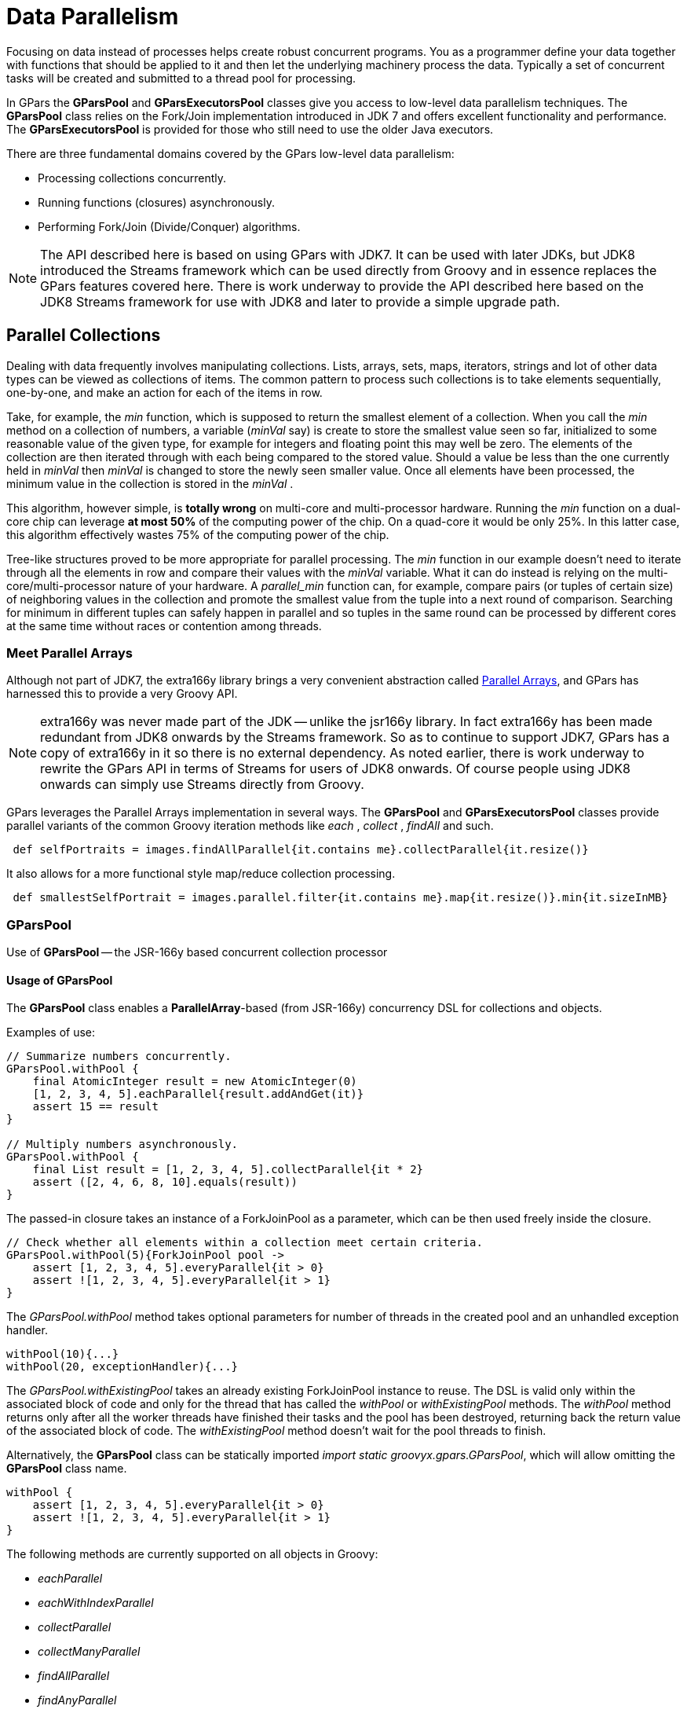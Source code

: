 
= Data Parallelism

Focusing on data instead of processes helps create robust concurrent programs. You as a programmer define
your data together with functions that should be applied to it and then let the underlying machinery process
the data.  Typically a set of concurrent tasks will be created and submitted to a thread pool for
processing.

In GPars the *GParsPool* and *GParsExecutorsPool* classes give you access to low-level data parallelism
techniques.  The *GParsPool* class relies on the Fork/Join implementation introduced in JDK 7 and offers
excellent functionality and performance. The *GParsExecutorsPool* is provided for those who still need to
use the older Java executors.

There are three fundamental domains covered by the GPars low-level data parallelism:

* Processing collections concurrently.
* Running functions (closures) asynchronously.
* Performing Fork/Join (Divide/Conquer) algorithms.

NOTE: The API described here is based on using GPars with JDK7. It can be used with later JDKs, but JDK8
introduced the Streams framework which can be used directly from Groovy and in essence replaces the GPars
features covered here. There is work underway to provide the API described here based on the JDK8 Streams
framework for use with JDK8 and later to provide a simple upgrade path.

== Parallel Collections

Dealing with data frequently involves manipulating collections. Lists, arrays, sets, maps, iterators,
strings and lot of other data types can be viewed as collections of items.  The common pattern to process
such collections is to take elements sequentially, one-by-one, and make an action for each of the items
in row.

Take, for example, the _min_ function, which is supposed to return the smallest element of a
collection. When you call the _min_ method on a collection of numbers, a variable (_minVal_ say) is create
to store the smallest value seen so far, initialized to some reasonable value of the given type, for example
for integers and floating point this may well be zero. The elements of the collection are then iterated
through with each being compared to the stored value. Should a value be less than the one currently held in
_minVal_ then _minVal_ is changed to store the newly seen smaller value. Once all elements have been
processed, the minimum value in the collection is stored in the _minVal_ .

This algorithm, however simple, is *totally wrong* on multi-core and multi-processor hardware. Running the
_min_ function on a dual-core chip can leverage *at most 50%* of the computing power of the chip.  On a
quad-core it would be only 25%. In this latter case, this algorithm effectively wastes 75% of the computing
power of the chip.

Tree-like structures proved to be more appropriate for parallel processing. The _min_ function in our
example doesn't need to iterate through all the elements in row and compare their values with the
_minVal_ variable.  What it can do instead is relying on the multi-core/multi-processor nature of your
hardware. A _parallel_min_ function can, for example, compare pairs (or tuples of certain size) of
neighboring values in the collection and promote the smallest value from the tuple into a next round of
comparison. Searching for minimum in different tuples can safely happen in parallel and so tuples in the
same round can be processed by different cores at the same time without races or contention among threads.

=== Meet Parallel Arrays

Although not part of JDK7, the extra166y library brings a very convenient abstraction called
 http://groovy.dzone.com/articles/parallelize-your-arrays-with-j[Parallel Arrays], and GPars has harnessed
 this to provide a very Groovy API.

NOTE: extra166y was never made part of the JDK -- unlike the jsr166y library. In fact extra166y has been
made redundant from JDK8 onwards by the Streams framework.  So as to continue to support JDK7, GPars has a
copy of extra166y in it so there is no external dependency. As noted earlier, there is work underway to rewrite the
GPars API in terms of Streams for users of JDK8 onwards. Of course people using JDK8 onwards can simply use
Streams directly from Groovy.

GPars leverages the
Parallel Arrays implementation in several ways. The *GParsPool* and *GParsExecutorsPool* classes provide
parallel variants of the common Groovy iteration methods like _each_ , _collect_ , _findAll_ and
such.

----
 def selfPortraits = images.findAllParallel{it.contains me}.collectParallel{it.resize()}
----

It also allows for a more functional style map/reduce collection processing.

----
 def smallestSelfPortrait = images.parallel.filter{it.contains me}.map{it.resize()}.min{it.sizeInMB}
----


=== GParsPool

Use of *GParsPool* -- the JSR-166y based concurrent collection processor

==== Usage of GParsPool

The *GParsPool* class enables a *ParallelArray*-based (from JSR-166y) concurrency DSL for collections and
objects.

Examples of use:

----
// Summarize numbers concurrently.
GParsPool.withPool {
    final AtomicInteger result = new AtomicInteger(0)
    [1, 2, 3, 4, 5].eachParallel{result.addAndGet(it)}
    assert 15 == result
}

// Multiply numbers asynchronously.
GParsPool.withPool {
    final List result = [1, 2, 3, 4, 5].collectParallel{it * 2}
    assert ([2, 4, 6, 8, 10].equals(result))
}
----

The passed-in closure takes an instance of a ForkJoinPool as a parameter, which can be then used freely inside the closure.

----
// Check whether all elements within a collection meet certain criteria.
GParsPool.withPool(5){ForkJoinPool pool ->
    assert [1, 2, 3, 4, 5].everyParallel{it > 0}
    assert ![1, 2, 3, 4, 5].everyParallel{it > 1}
}
----

The _GParsPool.withPool_ method takes optional parameters for number of threads in the created pool and an
unhandled exception handler.

----
withPool(10){...}
withPool(20, exceptionHandler){...}
----

The _GParsPool.withExistingPool_ takes an already existing ForkJoinPool instance to reuse.  The DSL is valid
only within the associated block of code and only for the thread that has called the _withPool_ or
_withExistingPool_ methods. The _withPool_ method returns only after all the worker threads have finished
their tasks and the pool has been destroyed, returning back the return value of the associated block of
code. The _withExistingPool_ method doesn't wait for the pool threads to finish.

Alternatively, the *GParsPool* class can be statically imported _import static groovyx.gpars.GParsPool_,
which will allow omitting the *GParsPool* class name.

----
withPool {
    assert [1, 2, 3, 4, 5].everyParallel{it > 0}
    assert ![1, 2, 3, 4, 5].everyParallel{it > 1}
}
----

The following methods are currently supported on all objects in Groovy:

* _eachParallel_
* _eachWithIndexParallel_
* _collectParallel_
* _collectManyParallel_
* _findAllParallel_
* _findAnyParallel_
* _findParallel_
* _everyParallel_
* _anyParallel_
* _grepParallel_
* _groupByParallel_
* _foldParallel_
* _minParallel_
* _maxParallel_
* _sumParallel_
* _splitParallel_
* _countParallel_
* _foldParallel_

==== Meta-class enhancer

As an alternative you can use the *ParallelEnhancer* class to enhance meta-classes of any classes or
individual instances with the parallel methods.

----
import groovyx.gpars.ParallelEnhancer

def list = [1, 2, 3, 4, 5, 6, 7, 8, 9]
ParallelEnhancer.enhanceInstance(list)
println list.collectParallel {it * 2 }

def animals = ['dog', 'ant', 'cat', 'whale']
ParallelEnhancer.enhanceInstance animals
println (animals.anyParallel {it ==~ /ant/} ? 'Found an ant' : 'No ants found')
println (animals.everyParallel {it.contains('a')} ? 'All animals contain a' : 'Some animals can live without an a')
----

When using the *ParallelEnhancer* class, you're not restricted to a _withPool_ block with the use of the
GParsPool DSLs. The enhanced classed or instances remain enhanced till they get garbage collected.

==== Exception handling

If an exception is thrown while processing any of the passed-in closures, the first exception gets re-thrown
from the xxxParallel methods and the algorithm stops as soon as possible.

****
The exception handling mechanism of GParsPool builds on the one built into the Fork/Join framework. Since
Fork/Join algorithms are by nature hierarchical, once any part of the algorithm fails, there's usually
little benefit from continuing the computation, since some branches of the algorithm will never return a
result.

Bear in mind that the GParsPool implementation doesn't give any guarantees about its behavior after a first
unhandled exception occurs, beyond stopping the algorithm and re-throwing the first detected exception to
the caller.  This behavior, after all, is consistent with what the traditional sequential iteration
methods do.
****

==== Transparently parallel collections

On top of adding new _xxxParallel_ methods, GPars can also let you change the semantics of the original
iteration methods. For example, you may be passing a collection into a library method, which will process
your collection in a sequential way, let say using the _collect_ method. By changing the semantics of the
_collect_ method on your collection you can effectively parallelize the library sequential code.

----
GParsPool.withPool {

    //The selectImportantNames() will process the name collections concurrently
    assert ['ALICE', 'JASON'] == selectImportantNames(['Joe', 'Alice', 'Dave', 'Jason'].makeConcurrent())
}

/**
 * A function implemented using standard sequential collect() and findAll() methods.
 */
def selectImportantNames(names) {
    names.collect {it.toUpperCase()}.findAll{it.size() > 4}
}
----

The _makeSequential_ method will reset the collection back to the original sequential semantics.

----
import static groovyx.gpars.GParsPool.withPool

def list = [1, 2, 3, 4, 5, 6, 7, 8, 9]

println 'Sequential: ' list.each { print it + ',' } println()

withPool {

    println 'Sequential: '
    list.each { print it + ',' }
    println()

    list.makeConcurrent()

    println 'Concurrent: '
    list.each { print it + ',' }
    println()

    list.makeSequential()

    println 'Sequential: '
    list.each { print it + ',' }
    println()
}

println 'Sequential: '
list.each { print it + ',' }
println()
----

The _asConcurrent()_ convenience method will allow you to specify code blocks, in which the collection
maintains concurrent semantics.

----
import static groovyx.gpars.GParsPool.withPool

def list = [1, 2, 3, 4, 5, 6, 7, 8, 9]

println 'Sequential: '
list.each { print it + ',' }
println()

withPool {

    println 'Sequential: '
    list.each { print it + ',' }
    println()

    list.asConcurrent {
        println 'Concurrent: '
        list.each { print it + ',' }
        println()
    }

    println 'Sequential: '
    list.each { print it + ',' }
    println()
}

println 'Sequential: '
list.each { print it + ',' }
println()
----

Transparent parallelizm, including the _makeConcurrent()_ , _makeSequential()_ and _asConcurrent()_ methods,
is also available in combination with _ParallelEnhancer_ .
----
/**
 * A function implemented using standard sequential collect() and findAll() methods.
 */
def selectImportantNames(names) {
    names.collect {it.toUpperCase()}.findAll{it.size() > 4}
}

def names = ['Joe', 'Alice', 'Dave', 'Jason']
ParallelEnhancer.enhanceInstance(names)
//The selectImportantNames() will process the name collections concurrently
assert ['ALICE', 'JASON'] == selectImportantNames(names.makeConcurrent())

----

----
import groovyx.gpars.ParallelEnhancer

def list = [1, 2, 3, 4, 5, 6, 7, 8, 9]

println 'Sequential: '
list.each { print it + ',' }
println()

ParallelEnhancer.enhanceInstance(list)

println 'Sequential: '
list.each { print it + ',' }
println()

list.asConcurrent {
    println 'Concurrent: '
    list.each { print it + ',' }
    println()

}
list.makeSequential()

println 'Sequential: '
list.each { print it + ',' }
println()
----
=== Avoid side-effects in functions

We have to warn you. Since the closures that are provided to the parallel methods like _eachParallel_ or
_collectParallel()_ may be run in parallel, you have to make sure that each of the closures is written in a
thread-safe manner. The closures must hold no internal state, share data nor have side-effects beyond the
boundaries the single element that they've been invoked on.  Violations of these rules will open the door
for race conditions and deadlocks, the most severe enemies of a modern multi-core programmer.

*Don't do this:*
----
def thumbnails = []
images.eachParallel {thumbnails << it.thumbnail}  //Concurrently accessing a not-thread-safe collection of thumbnails, don't do this!
----
At least, you've been warned.

****
Because *GParsPool* uses a *Fork/Join* pool (with work stealing), threads may
not be applied to a waiting processing task even though they may appear
idle. With a work-stealing algorithm, worker threads that run out of things
to do can steal tasks from other threads that are still busy.

if you use *GParsExecutorsPool* , which doesn't use *Fork/Join*, you get the
thread allocation behavior that you would naively expect.
****


=== GParsExecutorsPool

Use of GParsExecutorsPool - the Java Executors' based concurrent collection processor

=== Usage of GParsExecutorsPool

The *GParsPool* class enables a Java Executors-based concurrency DSL for collections and objects.

The *GParsExecutorsPool* class can be used as a pure-JDK-based collection parallel processor. Unlike the
*GParsPool* class, *GParsExecutorsPool* doesn't require fork/join thread pools, but leverages the standard
JDK executor services to parallelize closures processing a collections or an object iteratively.  It needs
to be states, however, that *GParsPool* performs typically much better than *GParsExecutorsPool* does.

Examples of use:

----
//multiply numbers asynchronously
 GParsExecutorsPool.withPool {
     Collection<Future> result = [1, 2, 3, 4, 5].collectParallel{it * 10}
     assert new HashSet([10, 20, 30, 40, 50]) == new HashSet((Collection)result*.get())
 }

 //multiply numbers asynchronously using an asynchronous closure
 GParsExecutorsPool.withPool {
     def closure={it * 10}
     def asyncClosure=closure.async()
     Collection<Future> result = [1, 2, 3, 4, 5].collect(asyncClosure)
     assert new HashSet([10, 20, 30, 40, 50]) == new HashSet((Collection)result*.get())
 }
----

The passed-in closure takes an instance of a ExecutorService as a parameter, which can be then used freely
inside the closure.

----
//find an element meeting specified criteria
 GParsExecutorsPool.withPool(5) {ExecutorService service ->
     service.submit({performLongCalculation()} as Runnable)
 }
----
The _GParsExecutorsPool.withPool()_ method takes optional parameters for number of threads in the created pool and a thread factory.
----
withPool(10) {...}
withPool(20, threadFactory) {...}
----

The _GParsExecutorsPool.withExistingPool()_ takes an already existing executor service instance to
reuse. The DSL is valid only within the associated block of code and only for the thread that has called the
_withPool()_ or _withExistingPool()_ method. The _withPool()_ method returns only after all the worker
threads have finished their tasks and the executor service has been destroyed, returning back the return
value of the associated block of code. The _withExistingPool()_ method doesn't wait for the executor service
threads to finish.

Alternatively, the *GParsExecutorsPool* class can be statically imported _import static groovyx.gpars.GParsExecutorsPool.`*`_, which will allow omitting the *GParsExecutorsPool* class name.
----
withPool {
     def result = [1, 2, 3, 4, 5].findParallel{Number number -> number > 2}
     assert result in [3, 4, 5]
 }
----
The following methods on all objects, which support iterations in Groovy, are currently supported:
* eachParallel()
* eachWithIndexParallel()
* collectParallel()
* findAllParallel()
* findParallel()
* allParallel()
* anyParallel()
* grepParallel()
* groupByParallel()

==== Meta-class enhancer

As an alternative you can use the _GParsExecutorsPoolEnhancer_ class to enhance meta-classes for any classes
or individual instances with asynchronous methods.
----
import groovyx.gpars.GParsExecutorsPoolEnhancer

def list = [1, 2, 3, 4, 5, 6, 7, 8, 9]
GParsExecutorsPoolEnhancer.enhanceInstance(list)
println list.collectParallel {it * 2 }

def animals = ['dog', 'ant', 'cat', 'whale']
GParsExecutorsPoolEnhancer.enhanceInstance animals
println (animals.anyParallel {it ==~ /ant/} ? 'Found an ant' : 'No ants found')
println (animals.allParallel {it.contains('a')} ? 'All animals contain a' : 'Some animals can live without an a')
----

When using the _GParsExecutorsPoolEnhancer_ class, you're not restricted to a _withPool()_ block with the
use of the GParsExecutorsPool DSLs. The enhanced classed or instances remain enhanced till they get garbage
collected.

==== Exception handling

If exceptions are thrown while processing any of the passed-in closures, an instance of _AsyncException_
wrapping all the original exceptions gets re-thrown from the xxxParallel methods.

=== Avoid side-effects in functions

Once again we need to warn you about using closures with side-effects effecting objects beyond the scope of
the single currently processed element or closures which keep state. Don't do that! It is dangerous to pass
them to any of the _xxxParallel()_ methods.


=== Memoize

The _memoize_ function enables caching of function's return values. Repeated calls to the memoized function
with the same argument values will, instead of invoking the calculation encoded in the original function,
retrieve the result value from an internal transparent cache.  Provided the calculation is considerably
slower than retrieving a cached value from the cache, this allows users to trade-off memory for performance.
Checkout out the example, where we attempt to scan multiple websites for particular content:

The memoize functionality of GPars has been contributed to Groovy in version 1.8 and if you run on Groovy
1.8 or later, it is recommended to use the Groovy functionality.  Memoize in GPars is almost identical,
except that it searches the memoize caches concurrently using the surrounding thread pool and so may give
performance benefits in some scenarios.

****
The GPars memoize functionality has been renamed to avoid future conflicts with the memoize functionality in Groovy.
GPars now calls the methods with a preceding letter _g_ , such as gmemoize().
****

=== Examples of use
----
GParsPool.withPool {
    def urls = ['http://www.dzone.com', 'http://www.theserverside.com', 'http://www.infoq.com']
    Closure download = {url ->
        println "Downloading $url"
        url.toURL().text.toUpperCase()
    }
    Closure cachingDownload = download.gmemoize()

    println 'Groovy sites today: ' + urls.findAllParallel {url -> cachingDownload(url).contains('GROOVY')}
    println 'Grails sites today: ' + urls.findAllParallel {url -> cachingDownload(url).contains('GRAILS')}
    println 'Griffon sites today: ' + urls.findAllParallel {url -> cachingDownload(url).contains('GRIFFON')}
    println 'Gradle sites today: ' + urls.findAllParallel {url -> cachingDownload(url).contains('GRADLE')}
    println 'Concurrency sites today: ' + urls.findAllParallel {url -> cachingDownload(url).contains('CONCURRENCY')}
    println 'GPars sites today: ' + urls.findAllParallel {url -> cachingDownload(url).contains('GPARS')}
}
----

Notice closures are enhanced inside the _GParsPool.withPool()_ blocks with a _memoize()_ function, which
returns a new closure wrapping the original closure with a cache.  In the example we're calling the
_cachingDownload_ function in several places in the code, however, each unique url gets downloaded only
once - the first time it is needed. The values are then cached and available for subsequent calls. And also
to all threads, no matter which thread originally came first with a download request for the particular url
and had to handle the actual calculation/download.

So, to wrap up, memoize shields a function by a cache of past return values. However, _memoize_ can do even
more. In some algorithms adding a little memory may have dramatic impact on the computational complexity of
the calculation. Let's look at a classical example of Fibonacci numbers.

=== Fibonacci example

A purely functional, recursive implementation, following closely the definition of Fibonacci numbers is
exponentially complex:

----
Closure fib = {n -> n > 1 ? call(n - 1) + call(n - 2) : n}
----

Try calling the _fib_ function with numbers around 30 and you'll see how slow it is.

Now with a little twist and added memoize cache the algorithm magically turns into a linearly complex one:

----
Closure fib
fib = {n -> n > 1 ? fib(n - 1) + fib(n - 2) : n}.gmemoize()
----

The extra memory we added cut off all but one recursive branches of the calculation. And all subsequent
calls to the same _fib_ function will also benefit from the cached values.

Also, see below, how the _memoizeAtMost_ variant can reduce memory consumption in our example, yet preserve
the linear complexity of the algorithm.

=== Available variants

==== memoize

The basic variant, which keeps values in the internal cache for the whole lifetime of the memoized
function. Provides the best performance characteristics of all the variants.

==== memoizeAtMost

Allows the user to set a hard limit on number of items cached. Once the limit has been reached, all
subsequently added values will eliminate the oldest value from the cache using the LRU (Last Recently Used)
strategy.

So for our Fibonacci number example, we could safely reduce the cache size to two items:

----
Closure fib
fib = {n -> n > 1 ? fib(n - 1) + fib(n - 2) : n}.memoizeAtMost(2)
----

Setting an upper limit on the cache size may have two purposes:
* Keep the memory footprint of the cache within defined boundaries
* Preserve desired performance characteristics of the function. Too large caches may take longer to retrieve
  the cached value than it would have taken to calculate the result directly.

==== memoizeAtLeast

Allows unlimited growth of the internal cache until the JVM's garbage collector decides to step in and evict
SoftReferences, used by our implementation, from the memory. The single parameter value to the
_memoizeAtLeast()_ method specifies the minimum number of cached items that should be protected from gc
eviction. The cache will never shrink below the specified number of entries.  The cache ensures it only
protects the most recently used items from eviction using the LRU (Last Recently Used) strategy.

==== memoizeBetween

Combines memoizeAtLeast and memoizeAtMost and so allowing the cache to grow and shrink in the range between
the two parameter values depending on available memory and the gc activity, yet the cache size will never
exceed the upper size limit to preserve desired performance characteristics of the cache.




== Map-Reduce

The Parallel Collection Map/Reduce DSL gives GPars a more functional flavor. In general, the Map/Reduce DSL
may be used for the same purpose as the _xxxParallel()_ family methods and has very similar semantics.  On
the other hand, Map/Reduce can perform considerably faster, if you need to chain multiple methods to process
a single collection in multiple steps:
----
    println 'Number of occurrences of the word GROOVY today: ' + urls.parallel
            .map {it.toURL().text.toUpperCase()}
            .filter {it.contains('GROOVY')}
            .map{it.split()}
            .map{it.findAll{word -> word.contains 'GROOVY'}.size()}
            .sum()
----

The _xxxParallel()_ methods have to follow the contract of their non-parallel peers. So a
_collectParallel()_ method must return a legal collection of items, which you can again treat as a Groovy
collection.  Internally the parallel collect method builds an efficient parallel structure, called parallel
array, performs the required operation concurrently and before returning destroys the Parallel Array
building the collection of results to return to you.  A potential call to let say _findAllParallel()_ on the
resulting collection would repeat the whole process of construction and destruction of a Parallel Array
instance under the covers.

With Map/Reduce you turn your collection into a Parallel Array and back only once. The Map/Reduce family of
methods do not return Groovy collections, but are free to pass along the internal Parallel Arrays directly.
Invoking the _parallel_ property on a collection will build a Parallel Array for the collection and return a
thin wrapper around the Parallel Array instance.  Then you can chain all required methods like:
* map()
* reduce()
* filter()
* size()
* sum()
* min()
* max()
* sort()
* groupBy()
* combine()

Returning back to a plain Groovy collection instance is always just a matter of retrieving the _collection_
property.

----
def myNumbers = (1..1000).parallel.filter{it % 2 == 0}.map{Math.sqrt it}.collection
----

=== Avoid side-effects in functions

Once again we need to warn you. To avoid nasty surprises, please, keep your closures, which you pass to the
Map/Reduce functions, stateless and clean from side-effects.

==== Availability

This feature is only available when using in the Fork/Join-based *GParsPool* , not in *GParsExecutorsPool* .

==== Classical Example

A classical example, inspired by http://github.com/thevery, counting occurrences of words in a string:

----
import static groovyx.gpars.GParsPool.withPool

def words = "This is just a plain text to count words in"
print count(words)

def count(arg) {
  withPool {
    return arg.parallel
      .map{[it, 1]}
      .groupBy{it[0]}.getParallel()
      .map {it.value=it.value.size();it}
      .sort{-it.value}.collection
  }
}
----

The same example, now implemented the more general _combine_ operation:

----
def words = "This is just a plain text to count words in"
print count(words)

def count(arg) {
  withPool {
    return arg.parallel
      .map{[it, 1]}
      .combine(0) {sum, value -> sum + value}.getParallel()
      .sort{-it.value}.collection
  }
}
----

=== Combine

The _combine_ operation expects on its input a list of tuples (two-element lists) considered to be key-value
pairs (such as [ [key1, value1], [key2, value2], [key1, value3], [key3, value4] ... ] ) with potentially
repeating keys. When invoked, _combine_ merges the values for identical keys using the provided accumulator
function and produces a map mapping the original (unique) keys to their accumulated values.  E.g. [[a, b],
[c, d], [a, e], [c, f]] will be combined into [a : b+e, c : d+f], while the '+' operation on the values
needs to be provided by the user as the accumulation closure.

The _accumulation function_ argument needs to specify a function to use for combining (accumulating) the
values belonging to the same key.  An _initial accumulator value_ needs to be provided as well. Since the
_combine_ method processes items in parallel, the _initial accumulator value_ will be reused multiple times.
Thus the provided value must allow for reuse. It should be either a *cloneable* or *immutable* value or a
*closure* returning a fresh initial accumulator each time requested.  Good combinations of accumulator
functions and reusable initial values include:
----
accumulator = {List acc, value -> acc << value} initialValue = []
accumulator = {List acc, value -> acc << value} initialValue = {-> []}
accumulator = {int sum, int value -> acc + value} initialValue = 0
accumulator = {int sum, int value -> sum + value} initialValue = {-> 0}
accumulator = {ShoppingCart cart, Item value -> cart.addItem(value)} initialValue = {-> new ShoppingCart()}
----

The return type is a map.
E.g. [['he', 1], ['she', 2], ['he', 2], ['me', 1], ['she', 5], ['he', 1]] with the initial value provided a 0
will be combined into ['he' : 4, 'she' : 7, 'me' : 1]

****
The keys will be mutually compared using their equals and hashCode methods. Consider using _\@Canonical_ or _\@EqualsAndHashCode_
to annotate classes that you use as keys. Just like with all hash maps in Groovy, be sure you're using a String not a GString as a key!
****

For more involved scenarios when you _combine()_ complex objects, a good strategy here is to have a class
that can be used as a key for the common use cases and apply different keys for uncommon cases.


----
import groovy.transform.ToString
import groovy.transform.TupleConstructor

import static groovyx.gpars.GParsPool.withPool

@TupleConstructor @ToString
class PricedCar implements Cloneable {
    String model
    String color
    Double price

    boolean equals(final o) {
        if (this.is(o)) return true
        if (getClass() != o.class) return false

        final PricedCar pricedCar = (PricedCar) o

        if (color != pricedCar.color) return false
        if (model != pricedCar.model) return false

        return true
    }

    int hashCode() {
        int result
        result = (model != null ? model.hashCode() : 0)
        result = 31 * result + (color != null ? color.hashCode() : 0)
        return result
    }

    @Override
    protected Object clone() {
        return super.clone()
    }
}

def cars = [new PricedCar('F550', 'blue', 2342.223),
        new PricedCar('F550', 'red', 234.234),
        new PricedCar('Da', 'white', 2222.2),
        new PricedCar('Da', 'white', 1111.1)]

withPool {
    //Combine by model
    def result =
        cars.parallel.map {
            [it.model, it]
        }.combine(new PricedCar('', 'N/A', 0.0)) {sum, value ->
            sum.model = value.model
            sum.price += value.price
            sum
        }.values()

    println result


    //Combine by model and color (the PricedCar's equals and hashCode))
    result =
        cars.parallel.map {
            [it, it]
        }.combine(new PricedCar('', 'N/A', 0.0)) {sum, value ->
            sum.model = value.model
            sum.color = value.color
            sum.price += value.price
            sum
        }.values()

    println result
}
----

== Parallel Arrays

As an alternative, the efficient tree-based data structures defines in JSR-166y can be used directly. The
_parallelArray_ property on any collection or object will return a _ParallelArray_ instance holding the
elements of the original collection, which then can be manipulated through the jsr166y API. Please refer to
the jsr166y documentation for the API details.

----
import groovyx.gpars.extra166y.Ops

groovyx.gpars.GParsPool.withPool {
    assert 15 == [1, 2, 3, 4, 5].parallelArray.reduce({a, b -> a + b} as Ops.Reducer, 0)                                        //summarize
    assert 55 == [1, 2, 3, 4, 5].parallelArray.withMapping({it ** 2} as Ops.Op).reduce({a, b -> a + b} as Ops.Reducer, 0)       //summarize squares
    assert 20 == [1, 2, 3, 4, 5].parallelArray.withFilter({it % 2 == 0} as Ops.Predicate)                                       //summarize squares of even numbers
            .withMapping({it ** 2} as Ops.Op)
            .reduce({a, b -> a + b} as Ops.Reducer, 0)

    assert 'aa:bb:cc:dd:ee' == 'abcde'.parallelArray                                                                            //concatenate duplicated characters with separator
            .withMapping({it * 2} as Ops.Op)
            .reduce({a, b -> "$a:$b"} as Ops.Reducer, "")
----


== Asynchronous Invocation

Running long-lasting tasks in the background belongs to the activities, the need for which arises quite
frequently. Your main thread of execution wants to initialize a few calculations, downloads, searches or
such, however, the results may not be needed immediately. GPars gives the developers the tools to schedule
the asynchronous activities for processing in the background and collect the results once they're needed.

=== Usage of GParsPool and GParsExecutorsPool asynchronous processing facilities

Both *GParsPool* and *GParsExecutorsPool* provide almost identical services in this domain, although they
leverage different underlying machinery, based on which of the two classes the user chooses.

==== Closures enhancements

The following methods are added to closures inside the _GPars(Executors)Pool.withPool()_ blocks:
* async() - Creates an asynchronous variant of the supplied closure, which when invoked returns a future for
  the potential return value
* callAsync() - Calls a closure in a separate thread supplying the given arguments, returning a future for
  the potential return value,

Examples:
----
GParsPool.withPool() {
    Closure longLastingCalculation = {calculate()}
    Closure fastCalculation = longLastingCalculation.async()  //create a new closure, which starts the original closure on a thread pool
    Future result=fastCalculation()                           //returns almost immediately
    //do stuff while calculation performs ...
    println result.get()
}
----

----
GParsPool.withPool() {
    /**
     * The callAsync() method is an asynchronous variant of the default call() method to invoke a closure.
     * It will return a Future for the result value.
     */
    assert 6 == {it * 2}.call(3)
    assert 6 == {it * 2}.callAsync(3).get()
}
----

==== Timeouts

The _callTimeoutAsync()_ methods, taking either a long value or a Duration instance, allow the user to have
the calculation cancelled after a given time interval.

----
{->
    while(true) {
        Thread.sleep 1000  //Simulate a bit of interesting calculation
        if (Thread.currentThread().isInterrupted()) break;  //We've been cancelled
    }
}.callTimeoutAsync(2000)
----

In order to allow cancellation, the asynchronously running code must keep checking the _interrupted_ flag of
its own thread and cease the calculation once the flag is set to true.

==== Executor Service enhancements

The ExecutorService and ForkJoinPool class is enhanced with the << (leftShift) operator to submit tasks to
the pool and return a _Future_ for the result.

Example:
----
GParsExecutorsPool.withPool {ExecutorService executorService ->
    executorService << {println 'Inside parallel task'}
}
----

==== Running functions (closures) in parallel

The *GParsPool* and *GParsExecutorsPool* classes also provide handy methods _executeAsync()_ and
_executeAsyncAndWait()_ to easily run multiple closures asynchronously.

Example:
----
GParsPool.withPool {
    assert [10, 20] == GParsPool.executeAsyncAndWait({calculateA()}, {calculateB()}         //waits for results
    assert [10, 20] == GParsPool.executeAsync({calculateA()}, {calculateB()})*.get()  //returns Futures instead and doesn't wait for results to be calculated
}
----


== Composable Asynchronous Functions

Functions are to be composed. In fact, composing side-effect-free functions is very easy. Much easier and
reliable than composing objects, for example.  Given the same input, functions always return the same
result, they never change their behavior unexpectedly nor they break when multiple threads call them at the
same time.  h3. Functions in Groovy We can treat Groovy closures as functions. They take arguments, do their
calculation and return a value. Provided you don't let your closures touch anything outside their scope,
your closures are well-behaved pure functions. Functions that you can combine for a better good.
----
def sum = (0..100000).inject(0, {a, b -> a + b})
----
For example, by combining a function adding two numbers with the _inject_ function, which iterates through
the whole collection, you can quickly summarize all items. Then, replacing the _adding_ function with a
_comparison_ function will immediately give you a combined function calculating maximum.
----
def max = myNumbers.inject(0, {a, b -> a>b?a:b})
----

You see, functional programming is popular for a reason.

=== Are we concurrent yet?

This all works just fine until you realize you're not utilizing the full power of your expensive
hardware. The functions are plain sequential.  No parallelism in here. All but one processor core do
nothing, they're idle, totally wasted.
****
Those paying attention would suggest to use the _Parallel Collection_ techniques described earlier and they
would certainly be correct.  For our scenario described here, where we process a collection, using those
_parallel_ methods would be the best choice.  However, we're now looking for a *generic way to create and
combine asynchronous functions* , which would help us not only for collection processing but mostly in other
more generic cases, like the one right below.
****
To make things more obvious, here's an example of combining four functions, which are supposed to check
whether a particular web page matches the contents of a local file.  We need to download the page, load the
file, calculate hashes of both and finally compare the resulting numbers.
----
Closure download = {String url ->
    url.toURL().text
}

Closure loadFile = {String fileName ->
    ...  //load the file here
}

Closure hash = {s -> s.hashCode()}

Closure compare = {int first, int second ->
    first == second
}

def result = compare(hash(download('http://www.gpars.org')), hash(loadFile('/coolStuff/gpars/website/index.html')))
println "The result of comparison: " + result
----
We need to download the page, load up the file, calculate hashes of both and finally compare the resulting
numbers.  Each of the functions is responsible for one particular job. One downloads the content, second
loads the file, third calculates the hashes and finally the fourth one will do the comparison. Combining the
functions is as simple as nesting their calls.

==== Making it all asynchronous

The downside of our code is that we don't leverage the independence of the _download()_ and the _loadFile()_
functions.  Neither we allow the two hashes to be run concurrently. They could well run in parallel, but our
way to combine functions restricts any parallelism.

Obviously not all of the functions can run concurrently. Some functions depend on results of others. They
cannot start before the other function finishes.  We need to block them till their parameters are
available. The _hash()_ functions needs a string to work on. The _compare()_ function needs two numbers to
compare.

So we can only parallelize some functions, while blocking parallelism of others. Seems like a challenging
task.

==== Things are bright in the functional world

Luckily, the dependencies between functions are already expressed implicitly in the code. There's no need
for us to duplicate the dependency information.  If one functions takes parameters and the parameters need
first to be calculated by another function, we implicitly have a dependency here. The _hash()_ function
depends on the _loadFile()_ as well as on the _download()_ functions in our example.  The _inject_ function
in our earlier example depends on the results of the _addition_ functions invoked gradually on all the
elements of the collection.

****
However difficult it may seem at first, our task is in fact very simple. We only need to teach our functions
to return _promises_ of their future results. And we need to teach the other functions to accept those
_promises_ as parameters so that they wait for the real values before they start their work.  And if we
convince the functions to release the threads they hold while waiting for the values, we get directly to
where the magic can happen.
****

In the good tradition of _GPars_ we've made it very straightforward for you to convince any function to
believe in other functions' promises. Call the _asyncFun()_ function on a closure and you're asynchronous.
----
withPool {
    def maxPromise = numbers.inject(0, {a, b -> a>b?a:b}.asyncFun())
    println "Look Ma, I can talk to the user while the math is being done for me!"
    println maxPromise.get()
}
----

The _inject_ function doesn't really care what objects are being returned from the _addition_ function,
maybe it is just a little surprised that each call to the _addition_ function returns so fast, but doesn't
moan much, keeps iterating and finally returns the overall result to you.

Now, this is the time you should stand behind what you say and do what you want others to do. Don't frown at
the result and just accepts that you got back just a promise.  A *promise* to get the result delivered as
soon as the calculation is done. The extra heat coming out of your laptop is an indication the calculation
exploits natural parallelism in your functions and makes its best effort to deliver the result to you
quickly.

****
The _promise_ is a good old _DataflowVariable_ , so you may query its status, register notification hooks or
make it an input to a Dataflow algorithm.
****

----
withPool {
    def sumPromise = (0..100000).inject(0, {a, b -> a + b}.asyncFun())
    println "Are we done yet? " + sumPromise.bound
    sumPromise.whenBound {sum -> println sum}
}
----

****
The _get()_ method has also a variant with a timeout parameter, if you want to avoid the risk of waiting
indefinitely.
****

==== Can things go wrong?

Sure. But you'll get an exception thrown from the result promise _get()_ method.

----
try {
    sumPromise.get()
} catch (MyCalculationException e) {
    println "Guess, things are not ideal today."
}
----

==== This is all fine, but what functions can be really combined?

There are no limits. Take any sequential functions you need to combine and you should be able to combine
their asynchronous variants as well.

Back to our initial example comparing content of a file with a web page, we simply make all the functions
asynchronous by calling the _asyncFun()_ method on them and we are ready to set off.

----
    Closure download = {String url ->
        url.toURL().text
    }.asyncFun()

    Closure loadFile = {String fileName ->
        ...  //load the file here
    }.asyncFun()

    Closure hash = {s -> s.hashCode()}.asyncFun()

    Closure compare = {int first, int second ->
        first == second
    }.asyncFun()

    def result = compare(hash(download('http://www.gpars.org')), hash(loadFile('/coolStuff/gpars/website/index.html')))
    println 'Allowed to do something else now'
    println "The result of comparison: " + result.get()
----

==== Calling asynchronous functions from within asynchronous functions

Another very valuable characteristics of asynchronous functions is that their result promises can also be
composed.

----
import static groovyx.gpars.GParsPool.withPool

  withPool {
      Closure plus = {Integer a, Integer b ->
          sleep 3000
          println 'Adding numbers'
          a + b
      }.asyncFun()

      Closure multiply = {Integer a, Integer b ->
          sleep 2000
          a * b
      }.asyncFun()

      Closure measureTime = {->
          sleep 3000
          4
      }.asyncFun()

      Closure distance = {Integer initialDistance, Integer velocity, Integer time ->
          plus(initialDistance, multiply(velocity, time))
      }.asyncFun()

      Closure chattyDistance = {Integer initialDistance, Integer velocity, Integer time ->
          println 'All parameters are now ready - starting'
          println 'About to call another asynchronous function'
          def innerResultPromise = plus(initialDistance, multiply(velocity, time))
          println 'Returning the promise for the inner calculation as my own result'
          return innerResultPromise
      }.asyncFun()

      println "Distance = " + distance(100, 20, measureTime()).get() + ' m'
      println "ChattyDistance = " + chattyDistance(100, 20, measureTime()).get() + ' m'
  }
----

If an asynchronous function (e.f. the _distance_ function in the example) in its body calls another
asynchronous function (e.g. _plus_ ) and returns the the promise of the invoked function, the inner
function's ( _plus_ ) result promise will compose with the outer function's ( _distance_ ) result
promise. The inner function ( _plus_ ) will now bind its result to the outer function's ( _distance_ )
promise, once the inner function (plus) finishes its calculation.  This ability of promises to compose
allows functions to cease their calculation without blocking a thread not only when waiting for parameters,
but also whenever they call another asynchronous function anywhere in their body.

==== Methods as asynchronous functions

Methods can be referred to as closures using the _.&_ operator. These closures can then be transformed using
_asyncFun_ into composable asynchronous functions just like ordinary closures.

----
class DownloadHelper {
    String download(String url) {
        url.toURL().text
    }

    int scanFor(String word, String text) {
        text.findAll(word).size()
    }

    String lower(s) {
        s.toLowerCase()
    }
}
//now we'll make the methods asynchronous
withPool {
    final DownloadHelper d = new DownloadHelper()
    Closure download = d.&download.asyncFun()
    Closure scanFor = d.&scanFor.asyncFun()
    Closure lower = d.&lower.asyncFun()

    //asynchronous processing
    def result = scanFor('groovy', lower(download('http://www.infoq.com')))
    println 'Allowed to do something else now'
    println result.get()
}
----

==== Using annotation to create asynchronous functions

Instead of calling the _asyncFun()_ function, the _@AsyncFun_ annotation can be used to annotate
Closure-typed fields.  The fields have to be initialized in-place and the containing class needs to be
instantiated withing a _withPool_ block.

----
import static groovyx.gpars.GParsPool.withPool
import groovyx.gpars.AsyncFun

class DownloadingSearch {
    @AsyncFun Closure download = {String url ->
        url.toURL().text
    }

    @AsyncFun Closure scanFor = {String word, String text ->
        text.findAll(word).size()
    }

    @AsyncFun Closure lower = {s -> s.toLowerCase()}

    void scan() {
        def result = scanFor('groovy', lower(download('http://www.infoq.com')))  //synchronous processing
        println 'Allowed to do something else now'
        println result.get()
    }
}

withPool {
    new DownloadingSearch().scan()
}
----

===== Alternative pools

The _AsyncFun_ annotation by default uses an instance of *GParsPool* from the wrapping withPool block. You
may, however, specify the type of pool explicitly:
----
@AsyncFun(GParsExecutorsPoolUtil) def sum6 = {a, b -> a + b }
----

===== Blocking functions through annotations

The _AsyncFun_ also allows the user to specify, whether the resulting function should have blocking (true)
or non-blocking (false - default) semantics.

----
@AsyncFun(blocking = true)
def sum = {a, b -> a + b }
----

===== Explicit and delayed pool assignment

When using the _GPars(Executors)PoolUtil.asyncFun()_ function directly to create an asynchronous function
you have two additional options to assign a thread pool to the function.

* The thread pool to use by the function can be specified explicitly as an additional argument at creation time
* The implicit thread pool can be obtained from the surrounding scope at invocation rather at creation time

When specifying the thread pool explicitly, the call doesn't need to be wrapped in an _withPool()_ block:
----
Closure sPlus = {Integer a, Integer b ->
    a + b
}

Closure sMultiply = {Integer a, Integer b ->
    sleep 2000
    a * b
}

println "Synchronous result: " + sMultiply(sPlus(10, 30), 100)

final pool = new FJPool()

Closure aPlus = GParsPoolUtil.asyncFun(sPlus, pool)
Closure aMultiply = GParsPoolUtil.asyncFun(sMultiply, pool)

def result = aMultiply(aPlus(10, 30), 100)

println "Time to do something else while the calculation is running"
println "Asynchronous result: " + result.get()
----

With delayed pool assignment only the function invocation must be surrounded with a _withPool()_ block:

----
Closure aPlus = GParsPoolUtil.asyncFun(sPlus)
Closure aMultiply = GParsPoolUtil.asyncFun(sMultiply)

withPool {
    def result = aMultiply(aPlus(10, 30), 100)

    println "Time to do something else while the calculation is running"
    println "Asynchronous result: " + result.get()
}
----

On our side this is a very interesting domain to explore, so any comments, questions or suggestions on
combining asynchronous functions or hints about its limits are welcome.


== Fork-Join

Fork/Join or Divide and Conquer is a very powerful abstraction to solve hierarchical problems.

=== The abstraction

When talking about hierarchical problems, think about quick sort, merge sort, file system or general tree
navigation and such.

 * Fork / Join algorithms essentially split a problem at hands into several smaller sub-problems and
   recursively apply the same algorithm to each of the sub-problems.
 * Once the sub-problem is small enough, it is solved directly.
 * The solutions of all sub-problems are combined to solve their parent problem, which in turn helps solve
   its own parent problem.

****
Check out the fancy http://blog.krecan.net/2011/03/27/visualizing-forkjoin/[interactive Fork/Join
visualization demo], which will show you how threads cooperate to solve a common divide-and-conquer
algorithm.
****

The mighty *JSR-166y* library solves Fork / Join orchestration pretty nicely for us, but leaves a couple of
rough edges, which can hurt you, if you don't pay attention enough. You still deal with threads, pools or
synchronization barriers.

==== The GPars abstraction convenience layer

GPars can hide the complexities of dealing with threads, pools and recursive tasks from you, yet let you
leverage the powerful Fork/Join implementation in jsr166y.

----
import static groovyx.gpars.GParsPool.runForkJoin
import static groovyx.gpars.GParsPool.withPool

withPool() {
    println """Number of files: ${
        runForkJoin(new File("./src")) {file ->
            long count = 0
            file.eachFile {
                if (it.isDirectory()) {
                    println "Forking a child task for $it"
                    forkOffChild(it)           //fork a child task
                } else {
                    count++
                }
            }
            return count + (childrenResults.sum(0))
            //use results of children tasks to calculate and store own result
        }
    }"""
}
----

The _runForkJoin()_ factory method will use the supplied recursive code together with the provided values
and build a hierarchical Fork/Join calculation. The number of values passed to the _runForkJoin()_ method
must match the number of expected parameters of the closure as well as the number of arguments passed into
the _forkOffChild()_ or _runChildDirectly()_ methods.

----
def quicksort(numbers) {
    withPool {
        runForkJoin(0, numbers) {index, list ->
            def groups = list.groupBy {it <=> list[list.size().intdiv(2)]}
            if ((list.size() < 2) || (groups.size() == 1)) {
                return [index: index, list: list.clone()]
            }
            (-1..1).each {forkOffChild(it, groups[it] ?: [])}
            return [index: index, list: childrenResults.sort {it.index}.sum {it.list}]
        }.list
    }
}
----

****
The important piece of the puzzle that needs to be mentioned here is that _forkOffChild()_ doesn't
wait for the child to run.  It merely schedules it for execution some time in the future. If a child fails
by throwing an exception, you should not expect the exception to be fired from the forkOffChild() method
itself. The exception ise likely to happen long after the parent has returned from the call to the
_forkOffChild()_ method.

It is the _getChildrenResults()_ method that will re-throw exceptions that happened in the child sub-tasks
back to the parent task.
****

===== Alternative approach

Alternatively, the underlying mechanism of nested Fork/Join worker tasks can be used
directly. Custom-tailored workers can eliminate the performance overhead associated with parameter spreading
imposed when using the generic workers. Also, custom workers can be implemented in Java and so further
increase the performance of the algorithm.

----
public final class FileCounter extends AbstractForkJoinWorker<Long> {
    private final File file;

    def FileCounter(final File file) {
        this.file = file
    }

    @Override
    protected Long computeTask() {
        long count = 0;
        file.eachFile {
            if (it.isDirectory()) {
                println "Forking a thread for $it"
                forkOffChild(new FileCounter(it))           //fork a child task
            } else {
                count++
            }
        }
        return count + ((childrenResults)?.sum() ?: 0)  //use results of children tasks to calculate and store own result
    }
}

withPool(1) {pool ->  //feel free to experiment with the number of fork/join threads in the pool
    println "Number of files: ${runForkJoin(new FileCounter(new File("..")))}"
}
----

The AbstractForkJoinWorker subclasses may be written both in Java or Groovy, giving you the option to easily
optimize for execution speed, if row performance of the worker becomes a bottleneck.

==== Fork / Join saves your resources

Fork/Join operations can be safely run with small number of threads thanks to internally using the
TaskBarrier class to synchronize the threads. While a thread is blocked inside an algorithm waiting for its
sub-problems to be calculated, the thread is silently returned to the pool to take on any of the available
sub-problems from the task queue and process them.  Although the algorithm creates as many tasks as there
are sub-directories and tasks wait for the sub-directory tasks to complete, as few as one thread is enough
to keep the computation going and eventually calculate a valid result.

==== Mergesort example

----
import static groovyx.gpars.GParsPool.runForkJoin
import static groovyx.gpars.GParsPool.withPool

/**
 * Splits a list of numbers in half
 */
def split(List<Integer> list) {
    int listSize = list.size()
    int middleIndex = listSize / 2
    def list1 = list[0..<middleIndex]
    def list2 = list[middleIndex..listSize - 1]
    return [list1, list2]
}

/**
 * Merges two sorted lists into one
 */
List<Integer> merge(List<Integer> a, List<Integer> b) {
    int i = 0, j = 0
    final int newSize = a.size() + b.size()
    List<Integer> result = new ArrayList<Integer>(newSize)

    while ((i < a.size()) && (j < b.size())) {
        if (a[i] <= b[j]) result << a[i++]
        else result << b[j++]
    }

    if (i < a.size()) result.addAll(a[i..-1])
    else result.addAll(b[j..-1])
    return result
}

final def numbers = [1, 5, 2, 4, 3, 8, 6, 7, 3, 4, 5, 2, 2, 9, 8, 7, 6, 7, 8, 1, 4, 1, 7, 5, 8, 2, 3, 9, 5, 7, 4, 3]

withPool(3) {  //feel free to experiment with the number of fork/join threads in the pool
    println """Sorted numbers: ${
        runForkJoin(numbers) {nums ->
            println "Thread ${Thread.currentThread().name[-1]}: Sorting $nums"
            switch (nums.size()) {
                case 0..1:
                    return nums                                   //store own result
                case 2:
                    if (nums[0] <= nums[1]) return nums     //store own result
                    else return nums[-1..0]                       //store own result
                default:
                    def splitList = split(nums)
                    [splitList[0], splitList[1]].each {forkOffChild it}  //fork a child task
                    return merge(* childrenResults)      //use results of children tasks to calculate and store own result
            }
        }
    }"""
}
----

==== Mergesort example using a custom-tailored worker class

----
public final class SortWorker extends AbstractForkJoinWorker<List<Integer>> {
    private final List numbers

    def SortWorker(final List<Integer> numbers) {
        this.numbers = numbers.asImmutable()
    }

    /**
     * Splits a list of numbers in half
     */
    def split(List<Integer> list) {
        int listSize = list.size()
        int middleIndex = listSize / 2
        def list1 = list[0..<middleIndex]
        def list2 = list[middleIndex..listSize - 1]
        return [list1, list2]
    }

    /**
     * Merges two sorted lists into one
     */
    List<Integer> merge(List<Integer> a, List<Integer> b) {
        int i = 0, j = 0
        final int newSize = a.size() + b.size()
        List<Integer> result = new ArrayList<Integer>(newSize)

        while ((i < a.size()) && (j < b.size())) {
            if (a[i] <= b[j]) result << a[i++]
            else result << b[j++]
        }

        if (i < a.size()) result.addAll(a[i..-1])
        else result.addAll(b[j..-1])
        return result
    }

    /**
     * Sorts a small list or delegates to two children, if the list contains more than two elements.
     */
    @Override
    protected List<Integer> computeTask() {
        println "Thread ${Thread.currentThread().name[-1]}: Sorting $numbers"
        switch (numbers.size()) {
            case 0..1:
                return numbers                                   //store own result
            case 2:
                if (numbers[0] <= numbers[1]) return numbers     //store own result
                else return numbers[-1..0]                       //store own result
            default:
                def splitList = split(numbers)
                [new SortWorker(splitList[0]), new SortWorker(splitList[1])].each{forkOffChild it}  //fork a child task
                return merge(* childrenResults)      //use results of children tasks to calculate and store own result
        }
    }
}

final def numbers = [1, 5, 2, 4, 3, 8, 6, 7, 3, 4, 5, 2, 2, 9, 8, 7, 6, 7, 8, 1, 4, 1, 7, 5, 8, 2, 3, 9, 5, 7, 4, 3]

withPool(1) {  //feel free to experiment with the number of fork/join threads in the pool
    println "Sorted numbers: ${runForkJoin(new SortWorker(numbers))}"
}
----

==== Running child tasks directly

The _forkOffChild_ method has a sibling -- the _runChildDirectly_ method, which will run the child task
directly and immediately within the current thread instead of scheduling the child task for asynchronous
processing on the thread pool. Typically you'll call _forkOffChild_ on all sub-tasks but the last, which
you invoke directly without the scheduling overhead.

----
Closure fib = {number ->
    if (number <= 2) {
        return 1
    }
    forkOffChild(number - 1)                            //  This task will run asynchronously, probably in a different thread
    final def result = runChildDirectly(number - 2)     //  This task is run directly within the current thread
    return (Integer) getChildrenResults().sum() + result
}

withPool {
    assert 55 == runForkJoin(10, fib)
}
----

==== Availability

This feature is only available when using in the Fork/Join-based *GParsPool* , not in *GParsExecutorsPool* .


== Parallel Speculations

With processor cores having become plentiful, some algorithms might benefit from brutal-force parallel
duplication.  Instead of deciding up-front about how to solve a problem, what algorithm to use or which
location to connect to, you run all potential solutions in parallel.

=== Parallel speculations

Imagine you need to perform a task like e.g. calculate an expensive function or read data from a file,
database or internet. Luckily, you know of several good ways (e.g. functions or urls) to achieve your
goal. However, they are not all equal. Although they return back the same (as far as your needs are
concerned) result, they may all take different amount of time to complete and some of them may even fail
(e.g. network issues). What's worse, no-one is going to tell you which path gives you the solution first nor
which paths lead to no solution at all. Shall I run _quick sort_ or _merge sort_ on my list? Which url will
work best? Is this service available at its primary location or should I use the backup one?

GPars speculations give you the option to try all the available alternatives in parallel and so get the
result from the fastest functional path, silently ignoring the slow or broken ones.

This is what the _speculate_ methods on *GParsPool* and *GParsExecutorsPool* can do.

----
def numbers = ...
def quickSort = ...
def mergeSort = ...
def sortedNumbers = speculate(quickSort, mergeSort)
----

Here we're performing both _quick sort_ and _merge sort_ *concurrently*, while getting the result of the
faster one. Given the parallel resources available these days on mainstream hardware, running the two
functions in parallel will not have dramatic impact on speed of calculation of either one, and so we get the
result in about the same time as if we ran solely the faster of the two calculations. And we get the result
sooner than when running the slower one. Yet we didn't have to know up-front, which of the two sorting
algorithms would perform better on our data. Thus we speculated.

Similarly, downloading a document from multiple sources of different speed and reliability would look like
this:

----
import static groovyx.gpars.GParsPool.speculate
import static groovyx.gpars.GParsPool.withPool

def alternative1 = {
    'http://www.dzone.com/links/index.html'.toURL().text
}

def alternative2 = {
    'http://www.dzone.com/'.toURL().text
}

def alternative3 = {
    'http://www.dzzzzzone.com/'.toURL().text  //wrong url
}

def alternative4 = {
    'http://dzone.com/'.toURL().text
}

withPool(4){
    println speculate([alternative1, alternative2, alternative3, alternative4]).contains('groovy')
}
----

****
Make sure the surrounding thread pool has enough threads to process all alternatives in parallel. The size of the pool should match
the number of closures supplied.
****

=== Alternatives using dataflow variables and streams

In cases, when stopping unsuccessful alternatives is not needed, dataflow variables or streams may be used to obtain the result value
from the winning speculation.

****
Please refer to the Dataflow Concurrency section of the User Guide for details on Dataflow variables and streams.
****

----
import groovyx.gpars.dataflow.DataflowQueue
import static groovyx.gpars.dataflow.Dataflow.task

def alternative1 = {
    'http://www.dzone.com/links/index.html'.toURL().text
}

def alternative2 = {
    'http://www.dzone.com/'.toURL().text
}

def alternative3 = {
    'http://www.dzzzzzone.com/'.toURL().text  //will fail due to wrong url
}

def alternative4 = {
    'http://dzone.com/'.toURL().text
}

//Pick either one of the following, both will work:
final def result = new DataflowQueue()
//  final def result = new DataflowVariable()

[alternative1, alternative2, alternative3, alternative4].each{code ->
    task{
        try {
            result << code()
        }
        catch (ignore) { }  // We deliberately ignore unsuccessful urls.
    }
}

println result.val.contains('groovy')
----
